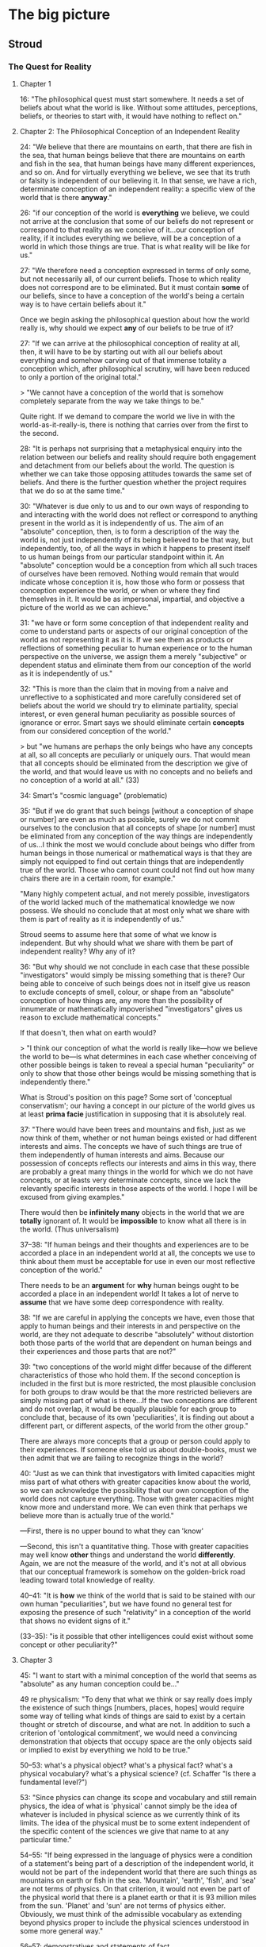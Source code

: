 * The big picture

** Stroud

*** The Quest for Reality

**** Chapter 1

16: "The philosophical quest must start somewhere. It needs a set of
beliefs about what the world is like. Without some attitudes,
perceptions, beliefs, or theories to start with, it would have nothing
to reflect on."

**** Chapter 2: The Philosophical Conception of an Independent Reality

24: "We believe that there are mountains on earth, that there are fish
in the sea, that human beings believe that there are mountains on
earth and fish in the sea, that human beings have many different
experiences, and so on. And for virtually everything we believe, we
see that its truth or falsity is independent of our believing it. In
that sense, we have a rich, determinate conception of an independent
reality: a specific view of the world that is there *anyway*."

26: "if our conception of the world is *everything* we believe, we
could not arrive at the conclusion that some of our beliefs do not
represent or correspond to that reality as we conceive of it...our
conception of reality, if it includes everything we believe, will be a
conception of a world in which those things are true. That is what
reality will be like for us."

27: "We therefore need a conception expressed in terms of only some,
but not necessarily all, of our current beliefs. Those to which
reality does not correspond are to be eliminated. But it must contain
*some* of our beliefs, since to have a conception of the world's being
a certain way is to have certain beliefs about it."

Once we begin asking the philosophical question about how the world
really is, why should we expect *any* of our beliefs to be true of it?

27: "If we can arrive at the philosophical conception of reality at
all, then, it will have to be by starting out with all our beliefs
about everything and somehow carving out of that immense totality a
conception which, after philosophical scrutiny, will have been reduced
to only a portion of the original total."

> "We cannot have a conception of the world that is somehow completely
separate from the way we take things to be."

Quite right. If we demand to compare the world we live in with the
world-as-it-really-is, there is nothing that carries over from the
first to the second.

28: "It is perhaps not surprising that a metaphysical enquiry into the
relation between our beliefs and reality should require both
engagement and detachment from our beliefs about the world. The
question is whether we can take those opposing attitudes towards the
same set of beliefs. And there is the further question whether the
project requires that we do so at the same time."

30: "Whatever is due only to us and to our own ways of responding to
and interacting with the world does not reflect or correspond to
anything present in the world as it is independently of us. The aim of
an "absolute" conception, then, is to form a description of the way
the world is, not just independently of its being believed to be that
way, but independently, too, of all the ways in which it happens to
present itself to us human beings from our particular standpoint
within it. An "absolute" conception would be a conception from which
all such traces of ourselves have been removed. Nothing would remain
that would indicate whose conception it is, how those who form or
possess that conception experience the world, or when or where they
find themselves in it. It would be as impersonal, impartial, and
objective a picture of the world as we can achieve."

31: "we have or form some conception of that independent reality and
come to understand parts or aspects of our original conception of the
world as not representing it as it is. If we see them as products or
reflections of something peculiar to human experience or to the human
perspective on the universe, we assign them a merely "subjective" or
dependent status and eliminate them from our conception of the world
as it is independently of us."

32: "This is more than the claim that in moving from a naive and
unreflective to a sophisticated and more carefully considered set of
beliefs about the world we should try to eliminate partiality, special
interest, or even general human peculiarity as possible sources of
ignorance or error. Smart says we should eliminate certain *concepts*
from our considered conception of the world."

> but "we humans are perhaps the only beings who have any concepts at
all, so all concepts are peculiarly or uniquely ours. That would mean
that all concepts should be eliminated from the description we give of
the world, and that would leave us with no concepts and no beliefs and
no conception of a world at all." (33)

34: Smart's "cosmic language" (problematic)

35: "But if we do grant that such beings [without a conception of
shape or number] are even as much as possible, surely we do not commit
ourselves to the conclusion that all concepts of shape [or number]
must be eliminated from any conception of the way things are
independently of us...I think the most we would conclude about beings
who differ from human beings in those numerical or mathematical ways
is that they are simply not equipped to find out certain things that
are independently true of the world. Those who cannot count could not
find out how many chairs there are in a certain room, for example."

"Many highly competent actual, and not merely possible, investigators
of the world lacked much of the mathematical knowledge we now
possess. We should no conclude that at most only what we share with
them is part of reality as it is independently of us."

Stroud seems to assume here that some of what we know is
independent. But why should what we share with them be part of
independent reality? Why any of it?

36: "But why should we not conclude in each case that these possible
"investigators" would simply be missing something that is there? Our
being able to conceive of such beings does not in itself give us
reason to exclude concepts of smell, colour, or shape from an
"absolute" conception of how things are, any more than the possibility
of innumerate or mathematically impoverished "investigators" gives us
reason to exclude mathematical concepts."

If that doesn't, then what on earth would?

> "I think our conception of what the world is really like---how we
believe the world to be---is what determines in each case whether
conceiving of other possible beings is taken to reveal a special human
"peculiarity" or only to show that those other beings would be missing
something that is independently there."

What is Stroud's position on this page? Some sort of 'conceptual conservatism'; our having a concept in our picture of the world gives us at least *prima facie* justification in supposing that it is absolutely real.

37: "There would have been trees and mountains and fish, just as we
now think of them, whether or not human beings existed or had
different interests and aims. The concepts we have of such things are
true of them independently of human interests and aims. Because our
possession of concepts reflects our interests and aims in this way,
there are probably a great many things in the world for which we do
not have concepts, or at leasts very determinate concepts, since we
lack the relevantly specific interests in those aspects of the
world. I hope I will be excused from giving examples."

There would then be *infinitely many* objects in the world that we are
*totally* ignorant of. It would be *impossible* to know what all there
is in the world. (Thus universalism)

37--38: "If human beings and their thoughts and experiences are to be
accorded a place in an independent world at all, the concepts we use
to think about them must be acceptable for use in even our most
reflective conception of the world."

There needs to be an *argument* for *why* human beings ought to
be accorded a place in an independent world! It takes a lot of nerve
to *assume* that we have some deep correspondence with reality.

38: "If we are careful in applying the concepts we have, even those
that apply to human beings and their interests in and perspective on
the world, are they not adequate to describe "absolutely" without
distortion both those parts of the world that are dependent on human
beings and their experiences and those parts that are not?"

39: "two conceptions of the world might differ because of the
different characteristics of those who hold them. If the second
conception is included in the first but is more restricted, the most
plausible conclusion for both groups to draw would be that the more
restricted believers are simply missing part of what is there...If the
two conceptions are different and do not overlap, it would be equally
plausible for each group to conclude that, because of its own
'peculiarities', it is finding out about a different part, or
different aspects, of the world from the other group."

There are always more concepts that a group or person could apply to
their experiences. If someone else told us about double-books, must we
then admit that we are failing to recognize things in the world?

40: "Just as we can think that investigators with limited capacities
might miss part of what others with greater capacities know about the
world, so we can acknowledge the possibility that our own conception
of the world does not capture everything. Those with greater
capacities might know more and understand more. We can even think that
perhaps we believe more than is actually true of the world."

---First, there is no upper bound to what they can 'know'

---Second, this isn't a quantitative thing. Those with greater
capacities may well know *other* things and understand the world
*differently*. Again, we are not the measure of the world, and it's
not at all obvious that our conceptual framework is somehow on the
golden-brick road leading toward total knowledge of reality.

40--41: "It is *how* we think of the world that is said to be stained
with our own human "peculiarities", but we have found no general test
for exposing the presence of such "relativity" in a conception of the
world that shows no evident signs of it."

(33--35): "is it possible that other intelligences could exist
without some concept or other peculiarity?"

**** Chapter 3

45: "I want to start with a minimal conception of the world that seems
as "absolute" as any human conception could be..."

49 re physicalism: "To deny that what we think or say really does
imply the existence of such things [numbers, places, hopes] would
require some way of telling what kinds of things are said to exist by
a certain thought or stretch of discourse, and what are not. In
addition to such a criterion of 'ontological commitment', we would
need a convincing demonstration that objects that occupy space are the
only objects said or implied to exist by everything we hold to be
true."

50--53: what's a physical object? what's a physical fact? what's a
physical vocabulary? what's a physical science? (cf. Schaffer "Is
there a fundamental level?")

53: "Since physics can change its scope and vocabulary and still
remain physics, the idea of what is 'physical' cannot simply be the
idea of whatever is included in physical science as we currently think
of its limits. The idea of the physical must be to some extent
independent of the specific content of the sciences we give that name
to at any particular time."

54--55: "If being expressed in the language of physics were a
condition of a statement's being part of a description of the
independent world, it would not be part of the independent world that
there are such things as mountains on earth or fish in the
sea. 'Mountain', 'earth', 'fish', and 'sea' are not terms of
physics. On that criterion, it would not even be part of the physical
world that there is a planet earth or that it is 93 million miles from
the sun. 'Planet' and 'sun' are not terms of physics
either. Obviously, we must think of the admissible vocabulary as
extending beyond physics proper to include the physical sciences
understood in some more general way."

56--57: demonstratives and statements of fact

62: the economic world

63: "A world, as we have seen, is made up of facts, not objects."

*Our* world, at least.

64: "I have been conceding that we can pick out a set of statements in
purely physical terms and separate them from all the other things we
unreflectively believe. But that alone cannot establish the
exclusiveness of 'the physical world' as we have been understanding
it, or put it in any special position. We can also pick out sets of
statements in purely economic terms, or in psychological terms, or in
terms which ascribe colours to things. But that does not establish the
exclusiveness of those 'worlds'. It does not support the conclusion
that statements we accept which are expressed in other terms are not
true."

65: "All true statements could be said to describe or to state what is
so in *the same* world in the sense that the world is everything that
is so, and each of those statements says something that is so. Each of
them gives part of the world in that sense."

**** Chapter 4

71: "the 'all or nothing' dilemma": reality cannot be simply what we
believe to be the case, for them the question 'what is there?' would
not even arise. But if we try to withhold all beliefs, there is no
possibility of answering the question. One middle way is the
physicalist thesis.

74: the "'explanatory' criterion of the limits of 'reality"'

75: "we do not in fact believe in Descartes's demon. His machinations
do not best explain my or anyone else's responses because no such
demon exists. What we can appeal to in order to explain our beliefs
and responses, and so what is to be regarded as part of the world,
must be something we believe in. It must be part of our conception of
the world. It is what we think *does* explain our responses that is to
be reckoned as part of reality, not just whatever *would* explain
them if it were so."

75--76: 'unmasking' explanations

ghosts: we learn to *not* see them

78: "Of course, we all know that human beings perceive colours,
perceive that things are coloured, come to believe that things are
coloured, and so on."

whereas we do not all know that humans see ghosts

"I am assuming that full semantic reduction of the one [psychological
facts] to the other [physical facts] is not available."

81: "With a rich body of psychological facts on the scene, it is a
real question whether satisfactorily austere explanations of them will
be available."

but is it *possible* that it might be done?

83: "The sentence in purely physical terms, 'Processes P1, P2,
P3,...are occurring', does not imply the sentence 'Smith is buying a
house from Jones'. Nor does the second imply the first."

*Of course not*. Because the second sentence involves semantic
conventions and vagueness that prevent its correspondence with any
statements of scientific precision.

If we could build a (near-)perfect model of Earth that contained
(miniature) versions of everything on our planet, how would we do it?
By coding physical laws into it. When the little humans start running
around painting pictures and talking about the marvellous colours they
have, we'll probably say to each other, "look! they *do* see colors!
it worked!" (psychological predicates will be perfectly appropriate.)

84: "the physical sciences cannot explain everything."

85: "We could perhaps even concede that the physical explanation
explains why the truth stated by 'There occurred physical event P,
which is in fact the same event as Jones' seeing something yellow' is
true. But that would not mean that the physical facts explain why that
psychological event occurred."

88: "neither idealism nor mind-body dualism is essential to finding
mysterious the production of mental effects by nothing more than
events described and explained in the physical sciences."

89: "A full account of what goes on physically in a certain area
during a certain period of time, along with knowledge of physical laws
which those events instantiate, would enable us to explain why, given
the earlier events, the later events occur. If we restrict ourselves
to that physical story alone, we will not know whether anything
psychological occurred during that period at all."

No? If we had a model Earth we could *look and see.*

90: "Take the broadly psychological phenomenon of one person's buying
a house from another. It seems absurd to look in the vocabulary of the
physical sciences for a minute description of the correlate or
antecedent of such a type of action\ ...\ Buying a house and believing
that there is a yellow lemon there are complex psychological phenomena
that can be manifested in many different physical ways."

91: "Suppose we did discover significant correlations between certain
physical conditions and certain kinds of sensations or
perceptions. Part of what I think Locke was responding to in his
invocation of "the arbitrary will and good pleasure of the Wise
Architect" is that, even so, there would be a way in which the
psychological phenomena in question would remain forever unexplained."

But on model Earth, it doesn't really *matter*. They happen, all due
to physical laws.

93: "on this view of perceptions as mental effects of interaction with
an otherwise physical world, that would be true of all our
perceptions. They would all be nothing but end products of certain
physical processes. So our perceptions of shape, size, motion, and so
on---all those features that are mentioned in the physical sciences
and so are thought really to belong to objects in the physical
world---would also be explained as arising when they do only by
discovering the conditions in which they, in fact, arise."

**** Chapter 5

96: "The limits of that privileged core of facts that will constitute
reality cannot be defined or identified in advance. Where the limits
lie depends on what turns out to be needed to explain everything that
must be explained."

97: "You cannot hope to explain something unless you grant that there
is such a thing and you have at least some idea of what it is."

or to explain it away?

102: "it is also possible, if rare, for someone to be said truly to
see a yellow lemon when there is, in fact, no yellow lemon near the
person to be seen. A hallucination or a hologram can provide just such
an experience. That can happen even if the person knows what is going
on and does not believe that there is a yellow lemon where he sees
one. It remains true that the person sees a lemon (not a banana) , and
he sees it to be yellow (not green)."

103: "The relations among propositional seeing, predicational seeing,
and seeing an instance of some property are obviously complex...it
would be courting trouble to speak without qualification of 'a
perception of yellow' or 'an experience of yellow' or even 'an
experience of seeing something yellow', as if there were only one kind
of thing it could be."

103--104: facts that need explaining

105: "We understand what we perceive to be related in some way to what
we can think about, believe, know, want, hope, fear, and so on. And
what we can believe, know, want, and so on is, in general, what can be
so in the world...There must be some intelligible relation between
what we perceive and what we think or believe."

106: "Descartes admitted that we do call physical objects coloured,
but he thought that in doing so we are simply confused. We have not
freed ourselves from certain 'prejudices of youth' that continue to
bedevil the mind. Unfortunately, he never explained exactly what our
confusion is, or how it is even possible for us to make it."

compare Unger on nihilism

112: "We might always simultaneously see one small, square, yellow
thing and another large ovoid green thing 'together' in the same
experience. We see instances of the properties of being yellow and
being ovoid, and we see them together, but we do not see one thing to
be both yellow and ovoid."

113: "If it made no sense to attribute to an object the very feature
we see when we see colour, just as it makes no sense to attribute to
an object the very feature we feel when we feel pain, because in each
case we are just having a certain characteristic 'sensation', so it
would make no sense to attribute to an object the very feature we see
when we see shape, or size, or motion, or any other perceivable
property."

115: "the shapes we perceive things to have are shapes we *can* also
think or believe objects to have."

intentionality of shape [and color] perception

116: "If intelligible thoughts about the colours of objects are
sometimes true, objects are coloured."

**** Chapter 6

120--: the 'dispositional' account of color

A painful instrument does not have pain 'inhering' in it; to say *it*
is painful is to say that it is disposed to give us pain under
appropriate circumstances. Likewise, the argument goes, a yellow lemon
does not have yellow inherent in it, but is disposed to produce in us
sensations of yellow (in appropriate circumstances).

121: "$x$ is yellow iff normal human perceivers standing in certain
relations $R$ to $x$ in certain kinds of perceptual circumstances $C$
would get perceptions of yellow."

125: "When filled in with the appropriate specifications, the
biconditional about yellow things probably is, in fact, true." (but
that doesn't mean that colour is subjective; it is not *necessarily*
true.)

125: "the goal is to preserve a rich world of independent fact in
which the colours of things, but not all the properties of things, are
shown to depend on the effects those things would produce in human
subjects...The question is whether and how this view of colour can be
defended without holding that everything else is subjective as well."

133: "Our understanding of the colours of objects tolerates the
possibility of an object's being a certain colour even though it would
not produce perceptions of that colour in human perceivers if the
world were different in certain ways."

- does this beg the question somehow?

- "That [claim above] seems undeniable when the colour perceptions in
  question are identified independently of specifying the color [sic]
  of any physical object."

- But this seems legitimate because we have seen no viable alternative
  (colors defined in terms of perceptions).


137: "It makes no sense to suppose that a thumbscrew remains a painful
instrument even if it would never cause pain to anyone to whom it is
applied."

but the parallel with color does not hold:

138: "What I think we must deny is that ripe lemons would simply *have
to* have been a different colour if human perceptual mechanisms, or
the laws of nature affecting the human perception of ripe lemons, had
been different in certain ways. The possibility I am specifying is the
possibility of ripe lemons that are *yellow*, or simply *yellow
objects*, not being disposed to produce perceptions of yellow in
normal human perceivers under certain conditions."

141: "we can see objects to have dispositional properties. And just as
with the disposition to dissolve, I think that in looking at a lemon
we can see that it has a disposition to produce perceptions of
something yellow in suitably placed perceivers. The difficulty...is
not whether that is something we can perceive. The real question is
whether that dispositional property that we can see an object to have
is the same property that the dispositional theory identifies as the
object's being yellow." (no?)

**** Chapter 7

145: "What we believe to be so when we believe an object is yellow is
what we see to be so when we see it to be yellow."

"The unmasking project cannot deny that we perceive many different
colours or that we believe physical objects to be coloured." (cf van
Inwagen)

146: "In carrying out the [unmasking] project, we must therefore
understand human beings to believe many things about the colours of
objects without ourselves holding any beliefs about the colours of
things in that sense. That is how those beliefs are to be exposed as
false. And we must acknowledge that people have perceptions of colour,
and of objects' being coloured, without ourselves believing or
implying that any physical object has any colour...

"This raises the question whether we could find people to have such
beliefs and perceptions if we were barred from the outset from
believing that anything in the world is coloured."

147: "Thoughts of unicorns and dragons [and other nonexistent things]
are made up of thoughts of things that we believe do exist, like
horses, horns, wings, claws, and fire. Even if we accept the appeal to
"complexity" in cases like these, the same kind of story is not
plausible for the colours of things" because there are no 'simple'
colours that we could build up.

"The question for the metaphysical project is whether we can
acknowledge someone's perceiving a certain colour if we do not hold
that anything anywhere has any colour at all."

148: rainbows

149: "It is not easy to determine, with any assurance of completeness,
exactly what is and is not required for us to understand one another
in all the ways we do. But the unmasking project can succeed only if
in carrying it out we do not presuppose any of the things we claim to
unmask. We must admit perceptions and beliefs about the colours of
things in the world for there to be something for the unmasking
explanation to explain. But in acknowledging those psychological
facts, we must fulfill all the conditions of acknowledging them. And
if those conditions of acknowledgement and attribution include our
holding those beliefs about the colours of things, the conception of
the world that we would have to hold, even to admit all the
psychological facts that need to be explained, would be too rich to
enable us to find that the colours of things had been
unmasked. Eliminating the colours of things entirely from our
conception of the world, which is a condition of success of the
project, would leave us incapable of acknowledging the very facts that
the unmasking project is supposed to explain. If that were so, we
could never achieve by this explanatory route a conception of the
world in which there are perceptions and beliefs about the colours of
things but no coloured objects."

"The contents of all our perceptions and beliefs about the colours of
things make up such a large, pervasive, and irreducible portion of all
the things we take to be true of the world that they cannot be sliced
off that conception while leaving intact our understanding of
ourselves as perceiving and believing all the things we do."

If this is true for colour, then how can we slice away our beliefs in
*everything*?

150: "We believe that many people perceive and believe there are
yellow, ovoid lemons, large grey elephants, and countless other
physical things, for example, and we also believe such
nonpsychological facts as that there are yellow, ovoid lemons, large
grey elephants, and countless other physical things. The suspicion I
want to explore is that that is no accident. Perhaps we can have
beliefs of the one kind only because we have some beliefs of the other
kind."

150--151: "we who inhabit the world can understand someone in that
world as believing something or as perceiving something only if we can
somehow connect the possession of the psychological states we
attribute to the person with facts and events in the surrounding world
that we take the beliefs and perceptions to be about. We understand
one another to be parts of, and engaged in, a common world we all
share. If we ourselves had no beliefs at all about what is happening
in the environment or what another person is most likely to be paying
attention to, we would be in no position to attribute any beliefs or
perceptions to that person at all."

"We cannot make sense of someone as believing something we know to be
false unless we can identify what he believes and can offer some
explanation of how he comes to get it wrong."

"There is an attitude or state of a certain kind, one the one hand,
and the object or content of that state in the other."

152: "'Jones is thinking of a unicorn' states a different fact from
'Jones is thinking of a dragon' because unicorns are different from
dragons, even though there are no such things anywhere. If we did not
know what unicorns and dragons are, and that they are different, we
would not understand those sentences and so would not know what
psychological facts they state and that they are different facts."

153: "If we could not think of a yellow lemon, we could make no sense
of predicational perception of a yellow lemon, since we could make no
sense of what it is a perception of. We could not then intelligibly
ascribe such perceptions to others or to ourselves."

154: "Being incapable of predicational thought of a yellow lemon would
leave us incapable of seeing a yellow lemon, in the sense of seeing it
to be yellow. We might see a lemon that is yellow, but that is no
great achievement. Even a creature without colour vision can see a
lemon that is in fact yellow."

158: "If Jones utters the sentence "There is a yellow lemon on the
table" about the table right before us, what belief could we recognize
her to be expressing?" [if we are to take the unmasking seriously]

160: "it is because I understand what Jones says, and know what
perceptions of yellow are, that I attribute a perception of yellow to
her in those circumstances. And I know what perceptions of yellow are
because I know what yellow is. It is the colour of yellow objects. I
believe that many objects are yellow."

As unmaskers, we could "acknowledge no yellow objects in the
world. Nor could we identify perceptions of yellow as perceptions of
that property that people *believe* to belong to objects that are
yellow. We would admit no objects that are yellow. It would get us no
further to say that perceptions of yellow are perceptions of that
property that people believe to belong to objects that they believe to
be yellow. That specification is not unique."

161: coloured things as public objects

163: "To attribute perceptions to others on the basis of what happens
in his own case, he must know what happens in his own case. He could
attribute to others perceptions with determinate contents only if he
knew what kinds of perceptions he himself gets from the kind of object
he sees them to be perceiving."

166--167: "Whatever property a would-be unmasker could understand
himself to have perceptions of when a yellow, elliptical patch appears
to him in the presence of a ripe lemon, it could not be the same
property that others *believe* to belong to objects in believing them
to be yellow. The property that others believe to belong to objects in
the thought that they are yellow is the same property that those other
people also see when they have perceptions of yellow. They take
themselves to have veridical predicational perceptions of yellow
objects. So even a would-be unmasker's attribution to others of
perceptions of some property that he takes himself to percieve would
not be the attribution to others of perceptions of yellow. Since the
unmasker could not understand himself to have perceptions of yellow,
he could not attribute perceptions of yellow to others on the basis of
what he can recognize in his own case."

"if he could understand them as having any such beliefs at all, he
would have to acknowledge that the property they attribute to a
physical object in the *belief* that it is yellow is a different
property from the property that he can understand them to *perceive*
in any perceptions he can attribute to them on the basis of their
similarity to the perceptions he understands himself to get in the
presence of a ripe lemon."

168: "someone who started out with no beliefs at all about the colours
of things would be unable even to find the relevant perceptions or
beliefs in the first place, so he would have nothing to unmask."

**** Chapter 8

176: "It is probably true that if we did not largely agree about the
colours of things we would have no firm or secure beliefs about the
colours of things at all. But the same is true of beliefs about the
shapes and sizes and motions of things, and of everything else we
believe. Without general agreement, we could not say or understand or
believe anything. But that does not mean that what we all believe when
we agree about something is only that we all agree. The point is not
that what we believe when we believe that an object is yellow or ovoid
is that a majority of our fellow human beings agree with us in our
belief. That would leave the belief with no determinate content. What
we all believe, or agree about, is that the object is yellow or
ovoid. But if we did not largely agree in the application of those
concepts and in many of the judgements we make with them, we would
have no such concepts and could make no such judgements at all."

179: "The [unmasking] theory says that no objects are coloured, so if
we simply acquiesced without comment in our familiar beliefs that
lemons are yellow, tomatoes are red, and so on, it would be as if we
had not really accepted the theory after all. We would be paying lip
service to it while still believing what it says we should not
believe. Of course, we might then try to purge ourselves of all
beliefs about the colours of things. That would not be easy to do, to
put it mildly, but if what I have argued is correct, it would require
that we also stop thinking of other people as having beliefs about the
colours of things as well. That would not be easy to do either...

"Even if we could somehow manage to repudiate all beliefs about the
colours of things, we still would be faced with the facts of
perception. We presumably could not deny that we see colours or even
that we see coloured objects, in the sense that we typically see the
objects around us to be coloured. That is what would make it so
difficult for us to give up our belief in coloured things. They stare
us in the face every time we open our eyes."

181: "When the obvious truth of what we perceive and believe to be so
is what makes us unable to believe otherwise, our inability is not
seen as a failing. On the contrary, it is a mark of our openness or
unproblematic access to the way the world is."

182: "Taking the error theory seriously in this way could lead us to
regard colour as nothing more than a quality or feature that is
inevitably present in our experience whenever we see physical objects,
much as a feeling of sadness can accompany one's perception of one's
long-unvisited childhood home."

187: standpoints of belief and regress

"if we hold any determinate beliefs at all, we must hold some beliefs
to which no such further specification of standpoint has to be added."

191: "I think the metaphysical quest for reality distorts and so leads
us away from our everyday conception of the world, and so away from an
accurate understanding of ourselves."

**** Chapter 9

193: "In trying to raise the question, we cannot rid ourselves of a
conception of the world as filled with coloured objects, so we can
never achieve the kind of detachment from our beliefs that the
metaphysical question seems to require."

"the impossibility of a successful unmasking project implies nothing
one way or the other about what the nonpsychological world is like
with respect to color."

196: "It is not easy to accept, or even to understand, this
philosophical theory [of transcendental idealism]. Accepting it
presumably means believing that the sun and the planets and the
mountains on earth and everything else that has been here so much
longer than we have are nonetheless in some way or other dependent on
the possibility of human thought and experience."

199: "without beliefs about the colours of things we could not
recognize the presence in the world of perceptions of and beliefs
about the colours of things, and that if we do think that people have
such perceptions and beliefs, we must believe that objects are
coloured."

203: "The outcome of a successful unmasking would be a view with two
parts: (1) people have many beliefs about the colours of things, and
(2) those beliefs are all false; things are not coloured. What we have
concluded about the conditions of belief attribution is that anyone
who finds the first conjunct to be true will believe that objects are
coloured, so he cannot consistently believe the second conjunct to be
true. So he cannot find any relevant beliefs to unmask as false."

205: "if we know that objects are coloured, we know it in the way we
know many other things---by observing the world around us and doing
the best we can to find out on that basis what is so. We do not know
that objects are coloured by deducing it from the fact that we all
believe that objects are coloured. We do not know it by having
established that the would-be unmasker's view is contradictory. But we
do know that objects are coloured. So we do know that the second
conjunct of the view the unmasker aspires to is false."

206: "If there are any beliefs that are indispensable to thought, as
Kant held that there are, they will still be invulnerable to
unmasking. None of them could be abandoned consistently with our
having a conception of an independent world. We must continue to think
of any world we can think about at all as being the way those
indispensable beliefs say it is."

208--209: dissatisfaction

209: "I think it is undeniable that we feel a strong urge to draw some
such ['objective'] conclusion if we are convinced of the failure of
the view that colours are unreal or subjective. The strength of that
urge is a measure of the strength of a metaphysical desire I think we
have to discover how we really stand to the independent world around
us. I have been trying to identify exactly what that desire amounts to
and what it would take to satisfy it. What, exactly, do we seek? I
think we are now in a position to see that if we do have such a desire
concerning the colours of objects, it is a desire we can never
satisfy. We cannot get into a position to ask the metaphysical
question about the reality of colour in the right way."

**** Chapter 10

211: "Any investigation of the relation between our conception of the
world and the world that conception purports to be about must start
with the idea of our having a determinate conception of the
world. This means that any philosophical investigator of that
conception must identify the beliefs in question and so must
acknowledge that the conditions of our having beliefs with just those
contents, and the conditions of his recognizing us as having them, are
fulfilled. The question is whether that can be done consistently with
finding that the beliefs represent nothing that is or could be so in
the independent world."

"Keeping one's understanding of the scrutinized beliefs free of any
prior conception of what is supposed to be available in reality gives
the metaphysical project a chance of revealing something about the
relation between those beliefs and reality, if it can be carried out."

216: "we can learn from the case of colours to pay special attention
to what it takes for anyone to acknowledge the presence in the world
of human beings' holding what he can recognize to be evaluative
beliefs. If he needs some evaluative beliefs of his own to do that, he
will never reach a conception of the world in which there is nothing
corresponding to the contents of any of the evaluative beliefs he
recognizes. No unmasking could succeed."



** Wittgenstein

* Objects

** Austin

re: the phenomenalist notion of sense-data
10: "it is also implied, even taken for granted, that there is *room* for doubt and suspicion, whether or not the plain man feels any. The quotation from Locke, with which most people are said to agree, in fact contains a strong *suggestio falsi*. It suggests that when, for instance, I look at a chair a few yards in front of me in broad daylight, my view is that I have (*only*) as much certainty as I need and can get that there is a chair and that I see it. But in fact the plain man would regard doubt in such a case, not as far-fetched or overrefined or somehow unpractical, but as plain *nonsense*; he would say, quite correctly, 'Well, if that's not seeing a real chair then {\em I don't know what is}."'

11-12: "it is important to remember that talk of deception only *makes sense* against a background of general non-deception. (You can't fool all of the people all of the time.) It must be possible to *recognize* a case of deception by checking the odd case against more normal ones. If I say, 'Our petrol-gauge sometimes deceives us', I am understood: though usually what it indicates squares with what we have in the tank, sometimes it doesn't---it sometimes points to two gallons when the tank turns out to be empty. But suppose I say, 'Our crystal ball sometimes deceives us': this is puzzling, because really we haven't the least idea what the 'normal' case---*not* being deceived by our crystal ball---would actually be."

14: "when the plain man sees on the stage the Headless Woman, what he sees (and this *is* what he sees, whether he knows it or not) is not something 'unreal' or 'immaterial', but a woman against a dark background with her head in a black bag. If the trick is well done, he doesn't (because it's deliberately made very difficult for him) properly size up what he sees, or see *what* it is; but to say this is far from concluding that he sees something *else*."

22--25: distinguishing illusions and delusions

>[Ayer's "argument from illusion" has] two clear implications---(*a*) that all the cases cited in the argument are cases of *illusions*; and (*b*) that *illusion* and *delusion* are the same thing. But both of these implications, of course, are quite wrong; and it is by no means unimportant to point this out, for, as we shall see, the argument trades on confusion at just this point.

>The most important differences here are that the term 'an illusion' (in a perceptual context) does not suggest that something totally unreal is *conjured up*---on the contrary, there just is the arrangement of lines and arrows on the page, the woman on the stage with her head in a black bag, the rotating wheels; whereas the term 'delusion' *does* suggest something totally unreal, not really there at all.

>Why is it that we tend---if we do---to confuse illusions with delusions? Well, partly, no doubt the terms are often used loosely. But there is also the point that people may have, without making this explicit, different views or theories about the facts of some cases. Take the case of seeing a ghost, for example. It is not generally known, or agreed, what seeing ghosts *is*. Some people think of seeing ghosts as a case of something being conjured up, perhaps by the disordered nervous system of the victim; so in their view seeing ghosts is a case of delusion. But other people have the idea that what is called seeing ghosts is a case of being taken in by shadows, perhaps, or reflections, or a trick of the light---that is, they assimilate the case in their minds to illusion. In this way, seeing ghosts, for example, may come to be labelled sometimes as 'delusion', sometimes as 'illusion'; and it may not be noticed that it makes a difference which label we use.


** Intentional identity
[[file:intentional.text][10 November draft]]

*** Old Notes
# Geach, "Intentional identity"

627: "a number of archers may all point their arrows at one actual target, a deer or a man (real identity); but we may also be able to verify that they are all pointing their arrows the same way, regardless of finding out whether there is any shootable object at the point where the lines of fire meet (intentional identity). We have intentional identity when a number of people, or one person on different occasions, have attitudes with a common focus, whether or not there actually is something at that focus."
>What are they each pointing at?
>>Well, who 'saw' the 'deer'?
>He's pointing at what he takes to be a deer; what is he really pointing at? (nothing?)
>>What are the others pointing at?
>"Whatever he's pointing at." (i.e., nothing)

627: "(3) Hob thinks a witch has blighted Bob's mare, and Nob wonders whether she (the same witch) killed Cob's sow."

630: "First, it might be suggested that 'she' in (3) ought not to be glossed as 'the same witch', but should rather be regarded as an anaphoric substitute (what I have called a pronoun of laziness) to avoid repetitious language; (3) would then be a substitute for something like this:

(18) Hob thinks a witch has blighted Bob's mare, and Hob wonders
whether the witch who blighted Bob's mare killed Cob's sow.

This suggestion is easily dismissed: for our reporter might be justified in asserting (3) if he had heard Hob say 'The witch has blighted Bob's mare' and heard Nob say 'Maybe the witch killed Cob's sow', even if Hob had not thought or said anything about Cob's sow nor Nob about Bob's mare."

>Why would the reporter not be justified in asserting (18) in the same situation?
>>re: substitutions and implicit intentionality
>what is wrong with: "Nob wonders whether: (1) a witch blighted Hob's mare, and (2) the witch who blighted Hob's mare killed Nob's sow."?
>>or if we want Geach's use of 'assumptions': "Nob assumes/thinks that a witch blighted Hob's mare, and wonders whether the witch who blighted Hob's mare killed his (Nob's) sow"?

Sentences (19)--(23)
??????????

631: "We very often take ourselves to know, when we hear the discourse of others, that they are meaning to refer to some one person or thing---and that, without ourselves being able to identify this person or thing, without our even being certain that there really is such a person or thing to identify. What we are claiming to know in such cases---let alone, whether the claim is justified---must remain obscure so long as intentional identity is obscure."

632: "Now is it in truth necessary, if Hob and Nob are to mean to refer to the same person as "the witch," that they should both have some one definite description actually in mind, or even, one producible from each of them by a suitable technique of questioning? This appears to me to stand or fall with the corresponding theory, held by Russell and by Frege (cf. his article "Der Gedanke"), that any ordinary proper name is used equivocally if it does not go proxy for some one definite description; and in spite of these great names, such a theory seems to me extremely ill-founded and implausible."

>Call the witch 'Sue'. (designation by description: "Sue is the witch that actually blighted Hob's mare, if any such witch there be." or "Let 'Sue' refer to that witch, if it exists, that blighted Hob's mare.")
>>Were there such a witch, then we could say *of* the witch (Sue) that it might have been the case that Sue didn't blight Hob's mare. But Sue (=the witch that actually blighted Hob's mare) does not exist, so there is no question of what could have happened in counterfactual scenarios involving her.
>Thus: "Hob thinks that Sue blighted his mare, and Nob thinks that Sue killed his sow."

# Dennett, "Geach on Intentional Identity"

337: "So long as we hold out the hope or conviction that the object or person or witch under discussion exists, questions of identity are substantive and serious, but as soon as we become skeptics like our reporter, and disavow transparent renderings of our discussion, questions of identity and diversity become idle if not outright meaningless. Suppose Tom says he doubts the existence of a solid gold round square; I cannot reply coherently that I doubt the existence of another solid gold round square---not Tom's at all."

"Whenever we wish to disavow belief in the actual existence of any intentional objects, 'same' can at best mean "exactly similar in characteristics." Suppose tribe A believes in a moon god X, and tribe B believes in a moon god Y. How similar must the biographies and traits of X and Y be before we, as nonbelievers, will say the tribes believe in numerically the same moon god?"

>Each tribe believes that there is some god such that they both do (or do not) believe in it.
>>We, of course, know that there is no god for them to believe in. If we say that they believe in the same god, then all we can be taken to mean is that they each believe that there is a god and believe that the other tribe believes that there is the god that they believe there to be.

"Are all the world's Santa Clauses and Father Christmases, black-skinned and white, in sleighs and on horses, really the same nonexistent man? What exotic fact would be affirmed by a man who asserted this, and how would we settle a dispute? Or suppose Tom and Mary believe in qualitatively identical anthropomorphic Gods, except that Tom thinks God has blue eyes and Mary thinks God's eyes are brown. Do they believe in the same God? If so, then either the God they believe in has contradictory characteristics (and neither of them, we can suppose, believes in a God with contradictory characteristics), or we shall have to tell one of them that he is wrong about the color of the eyes of the God he believes in!"

>If they take each other to be thinking of the same god, then they will take themselves to be disagreeing. We, who know that there is no god, recognize that neither of them are thinking about any god (they aren't thinking of anything at all), and so their dispute is nonsensical.

338: "(A) Hob thinks a witch has blighted Bob's mare, and Nob wonders whether the witch Hob thinks blighted Bob's mare killed Cob's sow."

340: '"22) can be analyzed as
(C) Nob assumes that just one witch blighted Bob's mare, and Nob wonders whether (the following is the case:) just one witch is such that Nob assumes it to have blighted Bob's mare, and she killed Cob's sow"

341--: but how are we to handle nonpropositional attitudes such as "fears [it]"?

>"Sue is afraid of <what she takes to be a ghost>"?
>>entails that she is afraid of something, but what she takes to be a ghost is actually nothing.
>So instead: "Sue is afraid because she thinks that there is a ghost in the attic."

# Edelberg, "A new puzzle of intentional identity"

1--2: *EXAMPLE 1*. Last night, Bob's mare became quite ill. Hob, who tends Bob's barn, inferred that a witch blighted her. This morning Hob said to his friend, Nob, "A witch blighted Bob's mare."
Nob believes what Hob has told him. He thinks for a moment, and says, "Cob's sow died early this morning. I'll bet the same witch killed the sow, too." But in fact both animals fell ill due to perfectly natural causes.

2: *EXAMPLE 2*. The Gotham City newspapers have reported that a witch, referred to as "Samantha", has been on quite a rampage. According to the article she has been blighting farm animals and crops and throwing people down wells. In reality, there is no such person: the animals and crops all died of natural causes, and the people found at the well-bottoms had all stumbled in by accident in a drunken stupor. The news reporters simply assumed that a witch was responsible for all the mishaps, and dubbed her "Samantha". Hob and Nob both read the Gotham Star and, like most folks, they believe the stories about the witch. Hob thinks Samantha must have blighted Bob's mare, which took ill yesterday. Nob thinks Samantha killed his friend Cob's sow. (For purposes of later discussion, we assume Nob has no beliefs at all about Hob or about Bob's mare; he is unaware of the existence of either.)

>Hob thinks that Samantha (=the witch blighting farm animals and crops and throwing people down wells) blighted his mare, and Nob believes that Samantha (=[...]) killed his cow."

8: *EXAMPLE 3*. Joan decides to play a trick on Fred. She tells him that she has bought him a brand new Cadillac Coup de Ville, and that it is waiting for him in George's garage. In fact she has done no such thing, but Fred believes her. Purely by coincidence, Mabel decides to play the same trick on Charlie. She tells him a brand new Cadillac is waiting for him in George's garage. He believes her, but the garage is empty.

>9: Intuitively, de dicto (15) could easily be false in the example, but de dicto (16) is true (on a Russellian analysis of the definite descriptions).
(15) Fred believes a new car belongs to him, and Charlie believes it is a Cadillac.
(16) Fred believes the new car in George's garage belongs to him, and Charlie believes the new car in George's garage is a Cadillac.
On the theory we are considering, however, (16) is a substitution instance of (15). So (15) could be false while one of its substitution instances is true. Obviously something is wrong.

>>(15) implies that (a) Charlie is aware of Fred's belief or (b) the speaker believes that the car exists (cf. Dennett 337 and "Speakers' beliefs" below). To capture this, we would construe (16) as (16'): "Fred believes that a new car in George's garage belongs to him, and Charlie believes that the car that Fred believes belongs to Fred is a Cadillac."
>>OR: "Charlie believes that: 'the new car in George's garage belongs to Charlie' and Fred believes that: 'the new car in Georges garage belongs to Fred'."

9--10: EXAMPLE 4. Pat lives in Chicago, Ruth lives in Pittsburgh. Neither knows of the other's existence. In reality, neither Ruth nor Pat is married, but each believes herself to be married to someone. In both cases, there is no real person whom they believe to be their husband; the "husbands" are utter fantasy. Coincidentally, each woman believe her husband to be named "David Boswell".
Here, (17) could easily be false; but (18), on one of its uses, is true.
(17) Pat believes someone lives in Chicago, and Ruth believes he lives in Pittsburgh.
(18) Pat believes David Boswell lives in Chicago, and Ruth believes David Boswell lives in Pittsburgh.
If the set of admissible substituends contains names that are homonymous in the way that 'David Boswell' is in the example, and the semantical rule for quantification makes no provision for this, then a false intentional identity statement like (17) could have true substitution instances." Neither of these two requirements are met if we take ordinary proper names as the set of admissible substituends.

>???
>>"Pat believes that someone named 'David Boswell' lives in Chicago, and Ruth---------\&c."


## Speakers' beliefs and intentions

I am the reporter. Hob says to me, "A witch blighted my mare. You don't believe me? Go talk to Nob. He'll tell you something." Nob says to me, "The witch that blighted Hob's mare? She killed my sow."

If I say "Hob says that a witch blighted his mare and Nob says that she killed his sow", this can be taken several ways. If my audience thinks that I believe in witches and/or believe what I have been told, then they may understand me to be saying that there is some witch who is suspected of blighting a mare and killing a sow. If I make it clear that I am skeptical of the whole scenario, then my readers will interpret me as using a "pronoun of laziness"; what they will take me to be saying is something like

>Hob thinks that a witch blighted his mare, and thinks that the witch that blighted his mare killed Nob's sow; Nob thinks that a witch killed his sow, and thinks that the witch that killed his sow blighted Hob's mare; and Hob and Nob believe that there is exactly one witch that blighted Hob's mare and killed Nob's sow. [plus something about common knowledge?]

A skeptical report of belief in the "same god" or "same witch" amounts to a report that two or more people believe (falsly) that there is some god or witch, *and take each other to believe that there is the witch that they believe there to be*. There is no need to appeal to exactly similar characteristics; otherwise religious disputes over the nature of god would be sillier than they already are.

How do we report EXAMPLE 2? We would *not* say "Hob says that a witch blighted his mare and Nob says that she killed his sow"; rather we would say "Hob says that Samantha blighted his mare and Nob says that she killed his sow." Here, if our readers are gullible (and take us to be so too), they will understand us to be saying that *Samantha*, the witch herself, has done these two terrible things. If the readers are skeptical (and think us so too), they will read it as "Hob thinks that Samantha (=the [imagined] witch who has been doing such-and-such) blighted his mare, and Nob thinks that Samantha (=the [imagined] witch...) killed his sow."


** Virtual objects

*** James van Cleve

**** Problems from Kant

# Chapter 1

## Section C ("Appearances and Things in Themselves")

'ing'-'ed' ambiguity (7)

> We should construe him [Kant] as saying that appearances are
representeds that have no being apart from the representing of them.

> Things in themselves, by contrast, are things that exist
independently of human representation or cognition. They exist whether
perceived or no and have whatever properties they do independently of
us.

## Section D ("Virtual Objects")

Third way? (8)

> I recommend an interpretation of Kantian appearances that is
different from the one-world view and from the two-worlds view in its
traditional form...appearances...are *virtual objects*...to say that a
(9) virtual object of a certain sort (e.g., a patch of red) exists is
shorthand for saying that a certain kind of representation occurs.

> If Kantian appearances are virtual objects, then to say that someone
is aware of an appearance of a certain sort is only to say that he is
sensing or intuiting in a certain way.

Comparison with two-world and intentional objects models (10)

> an appearance cannot exist unperceived for the same reason that a
waltz cannot exist undanced: in either case, for the "object" of the
act to exist *is* for the act to take place in a certain way.


* Mereology

** Peter van Inwagen

*** Material Beings

**** Preface

"There are no tables or chairs or any other visible objects except
living organisms" (1)
(differentiates paraphrase strategy from subjectivism)

### Presuppositions:

1. absolute identity (3)

2. no four-dimensionalism; 'distinct regions of space-time are in some
   cases "occupied" by numerically the same three-dimensional object.'
   (4)

3. classical logic (when possible)

4. no counterpart theories

5. atomism; 'I suppose that questions about whether two objects are
   composed of or constituted by the same "quantity" or "parcel" of
   matter---or "the same matter" *tout court*---make sense only in the
   case of composite objects, and in that case these questions must be
   understood as asking whether the composite objects are composed of
   the same ultimate parts.' (5)

6. no materially coextensive objects

7. mental predicates require a subject

8. people are material objects (6)

9. anticonventionalism; 'I suppose that what there is, is never a
   matter of stipulation or convention.'

> 'By establishing a convention, I bring it about that there exists a
> convention having certain features, and there's an end on't'. (7)

'One stipulates not facts but meanings for words.' (8)

> but then one at least 'stipulates' semantic facts (produces them)

> 'It is only when one has some sort of grip on what exists
independently of convention that one can establish conventions that
regulate one's conceptual dealings with what exists. Lines and
meridians are "drawn" on the globe by convention to enable navigators
and cartographers to deal with the globe. But the globe itself is
there, antecedently to any conventions; if it weren't, there'd be
nothing to draw the lines on.' (11)

along the lines of this analogy, are countries there prior to the
drawing of boundaries? we speak of "what is now Turkey", and it
doesn't seem false to say that Turkey didn't exist 3000 years ago
(otherwise Ataturk would have had little to do).

are some material objects like countries in this respect? they
certainly exist as more than verbal conventions or 'political
entities' (I can *live* in Turkey), but they do seem to be created
almost *by definition*.

yugoslavia ceased to exist in 2003


10. 'internal' composition; 'Whether certain objects add up to or
compose some larger object does not depend on anything besides the
spatial and causal relations they bear to one another.' (12)

**** Section 1

van Inwagenism entails, 'among other things, that there are no
visible objects but men and women and cats and other living organisms,
that there are no tables or books or rocks or hands or legs.' (18)

---'The metaphysically puzzling features of material objects are connected in deep and essential ways with metaphysically puzzling features of the constitution of material objects by their parts.'

**** Section 2

> 'I have found it helpful to ask not 'In what circumstances is a plank
a part of a ship?' but, rather, 'In what circumstances do planks
compose (add up to, form) something?' (21)

>> is the first question the better one? (cf Rosenberg)

plural referring expressions (23)

> 'the $x$s compose $y$' = 'the $x$s are all parts of $y$ and no two
of the $x$s overlap and every part of $y$ overlaps at least one of the
$x$s' (29)

overlapping; 'a thing *overlaps* a thing---or: they overlap---if they
have a common part.'

'$y$ is a sum of the $x$s' = 'the $x$s are all parts of $y$ and every
part of $y$ overlaps at least one of the $x$s'

> 'Suppose one had certain (nonoverlapping) objects, the $x$s, at
one's disposal; what would one have to do---what *could* one do---to
get the $x$s to compose something?' (31)

Might it depend on what you want to make? (cf Rosenberg)

> 'The question 'In virtue of what do these $n$ blocks compose this
house of blocks?' is a question about $n + 1$ objects, one of them
radically different from the others. But the question 'What could we
do to get these $n$ blocks to compose something?' is a question about
$n$ rather similar objects.'

**** Section 3

> Answer (i) 'To get the $x$s to compose something, one need only bring
them into contact; if the $x$s are in contact, they compose something;
and if they are not in contact, they do not compose anything.' (33)

> 'If I bring two cubes into contact so that a face of one is
coterminous with a face of the other, have I thereby brought into
existence a solid that is twice as long as it is wide? Or have I
merely rearranged the furniture of earth without adding to it?'

**** Section 4

>"an answer to the Special Composition Question tells us nothing about
the nature of composite objects;\,...\,an answer to this question
tells us nothing about the nature of composition." (38)

Supposing *Contact* is the answer to SCQ, it still 'tells us nothing
about things called 'houses'\,' or any other composite object. (39)

it doesn't say *what* we have composed, nor even *how many* things we
have composed.

But suppose we adopt *Uniqueness*. 'Would *Contact* and *Uniqueness*
together "tell us what composition was"? No. Not, at any rate, in the
sense of enabling us to find a sentence containing no mereological
terms that was necessarily extensionally equivalent to 'the $x$s
compose $y$'. (Let us say that such a sentence would constitute an
answer to the *General Composition Question*. As the Special
Composition Question may be identified with the question, Under what
conditions does composition occur? so the General Composition Question
may be identified with the question, What *is* composition?)

reciprocals (41)

Answers to SCQ let us know *when* composition has occurred, but not
*what* has been composed, or why.

> 'A composition function $f$ would immediately provide us with an
> answer to the General Composition Question, an answer of the form
> The $x$s compose $y$ if and only if $y$ has $f($the $x$s)."

> 'Although any answer to the General Composition Question
automatically provides an answer to the Special Composition Question,
the answer it provides will not necessarily be the best or most
interesting or most informative answer' to the SCQ. (47)

Because the General Question is also supposed to answer the Inverse
SCQ: 'Which objects are composite?'

> 'I am inclined to think that there is no way of answering the
General Composition Question. I am inclined to think that the concepts
"part," "sum," and "composition" form what (by analogy to "the modal
circle" or "the moral circle") one might call 'the mereological
circle', a closed family of concepts.' (51)

**** Section 5

theses of parthood

1. "Parthood is transitive."

2. "No two things are parts of each other."

3. "If $x$ is a proper part of $y$, there are $z$s (none of which is
   $x$) such that $x$ and the $z$s compose $y$."

4. "If the $x$s have a sum and the $x$s are among the $y$s, then every
   sum of the $y$s has a sum of the $x$s as a part."

**** Section 6

- Fastening :: "To get the $x$s to compose something, one need only to
               cause them to be fastened to one another." (56)

- Cohesion :: "To get the $x$s to compose something, one need only to
              cause them to cohere." (58)

- Fusion :: "To get the $x$s to compose something, one need only to
            cause them to fuse." (58--59)

**** Section 7

series-style answers

**** Section 8

'extreme answers'

- nihilism :: "It is impossible for one to bring it about that
              something is such that the $x$s compose it, because,
              necessarily (if the $x$s are two or more), nothing is
              such that the $x$s compose it." (72)

> "$(\exists y$ the $x$s compose $y)$ if and only if there is only one
of the $x$s" (73)

> "Peter Unger calls himself a nihilist, but his sense of the word is
different from mine. Unger apparently concedes the existence of
composite objects; *his* nihilism consists in a denial that any of
these composites is the right sort of thing to belong to the extension
of 'woman' or 'cat' or 'chair' or any of the other count-nouns of
ordinary language."

(he concedes the *possibility* of composite objects)

- universalism :: "Is is impossible for one to bring it about that
                  something is such that the $x$s compose it, because,
                  necessarily, (if the $x$s are disjoint), something
                  is such that the $x$s compose it." (74)

- mereological constancy :: VxVyVt (x part of y @ t -> Vt' (if x and y
exist @ t' -> x is part of y @ t')

- mereological essentialism :: replace times above with worlds

**** Section 9

**the proposed answer**

> "$(\exists y$ the $x$s compose $y$) if and only if the activities of
the $x$s constitutes a life (or there is only one of the $x$s). (82)

96--97: assimilation, generation, corruption, annihilation

**** Section 10
> "current physics strongly suggests that quarks and leptons and
gluons and photons have no proper parts" (99)

> "I want to do what I can to disown a certain apparently almost
irresistible characterization of my view, or of that part of my view
that pertains to inanimate objects. Many philosophers, in conversation
and correspondence, have insisted, despite repeated protests on my
part, on describing my position in words like these: "Van Inwagen says
that tables are not real"; "...not true objects"; "...not
actually *things*"; "...not substances"; "...not unified
wholes"; "...nothing more than collections of particles." These
are words that darken counsel. They are, in fact, perfectly
meaningless. My position vis-\'{a}-vis tables and other inanimate
objects is simply that there *are* none."


"What it *would* be true to say is this:

> ...the premises of these arguments, whatever they may be, could not
be so worthy of belief as the thesis that when English speakers,
immersed in the ordinary business of life, utter sentences like,
"There are two very valuable chairs in the next room' or 'There are
stars larger than the sun', they very often say true things.

But I do not deny this. In fact, I affirm it." (100)


> "any of the propositions that an English speaker might express by
uttering 'There are two very valuable chairs in the next room' on a
particular occasion---there are, of course, many such propositions,
owing to the indexical elements in the sentence---is, I would argue,
consistent with the proposition that I, as metaphysician, express by
writing the words 'There are no chairs'." (101)

Re: Copernicus, is it even strictly false that the sun moved behind
the elms?

"'The sun moved behind the elms' is not, even from the point of view
of the most fanatical astronomical literalist, a report of a
nonexistent, fabricated, or imaginary even; it is not like, say, 'The
sun moved rapidly back and forth across the sky'. It may describe an
actual event in a misleading or loose or even a wrong way, but the
event it describes is there to be described and
misdescribed. Something very similar may be said about 'There are two
very valuable chairs |102| in the next room'. This sentence, when it
is successfully used to report a fact, does report a fact about the
existence of *something*. This much is shown by the fact that if the
next room were wholly empty of matter, then what was expressed by this
sentence would be false by anyone's standard." (101--102)

van Inwagen's treatement of loose truth and loose-truthmakers requires
that for an proposition with existential entailment to be loosely
true, there must be *something* that does exist.

> "when people say things in the ordinary business of life by uttering
sentences that start 'There are chairs...' or 'There are stars...',
they very often say things that are literally true...I can say this
because I accept certain theses in the philosophy of language. Some
people, I suppose, would reject these theses. These people would say
that when I said "It is and it isn't" and "The sun moved behind the
elms," I said something false. If I agreed with them, I could not
reply to the Moore-style objection to my ontology in the way I have."
(102)

- What are these theses? Apparently not the Gricean/Bacchic
  distinction between saying and stating. According to that thesis,
  what you *said* ("It is and it isn't") was false, but what you
  *meant* ("It's drizzly") is true.

- So does van Inwagen think that when you say "It is and it isn't",
  you mean *just that*? If so, anyone ought to agree that you said
  something false.

- So van Inwagen must think that *what you actually said* (and so
  meant) was "It's drizzy".

- Really? Because page 106 ("he really means that there are two
  valuable chairs in the next room.")

- So what the hell is going on?


> "even if I did accept the austere philosophy of language that
ascribes falsity to typical utterances of 'The sun moved behind the
elms', I could nevertheless respond to "Moore's gambit" in a way that
is very much like the way I have responded to it. If someone maintains
that 'The sun moved behind the elms' expresses a falsehood, he must
still have some way to distinguish between this sentence and those
sentences (like 'The sun exploded' and 'The sun turned green') that
the vulgar would regard as the sentences that expressed falsehoods
about the sun... |103| [if I took this line,] I should not be willing
to say that people who uttered things like 'There are two valuable
chairs in the next room' very often said what was true. I should be
willing to say only that they very often say what might be treated as
a truth for all practical purposes."

bligers (they do exist!) (104)

> "a foreign zoological expedition discovered that, *in a way*, there
were not bligers" (my emphasis)

"(A) The chair-receptacle R..." (105)

kripke (wittgenstein 65); see also Grice (106)

> "I am not proposing an analysis of common language. I am offering a
metaphysical theory. The only thing I have to say about what the
ordinary man really means by 'There are two valuable chairs in the
next room' is that he really means that there are two valuable chairs
in the next room. And we all understand him perfectly, since we are
native speakers of our common language."

"If you were to tell the ordinary man that I thought there were no
chairs, he would probably think I was mad. But you would have mislead
him about my thesis [no, we would not have]. He would understand you
to be saying---given his education and interests, what else could he
understand you to be saying?---something that implied that whenever
anyone uttered a sentence like 'There are two valuable chairs in the
next room', that person was under an illusion of some sort. He would
think that I regarded utterers of this sentence as he (perhaps) regard
utterers of the sentence 'There are two horrible ghosts in the next
house'. But my assertion (and yours and his) that there are no ghosts
is not like my assertion that in Pluralia there are no bligers. My
assertion that in Pluralia there are no bligers is not meant to deny
that reports of bligers are reports of a real and unified set of
phenomena. My assertion that there are no ghosts is meant to deny that
reports of ghosts are reports of a real and unified set of
phenomena. When people say they see ghosts, I believe (and I presume
you do, too) that either there is nothing there, or, if there is
something there, it's not the same sort of thing on each occasion."
(107)

> "My assertion that in Pluralia there are no bligers is not meant to
deny that reports of bligers are reports of a real and unified set of
phenomena...When Pluralians say they have seen a bliger, there
generally is something there, and it's generally the same sort of
thing [on each sighting]. My assertion that there are no chairs is
like my assertion that there are no bligers. [---Nope. Because there
are clearly defined parts of the bliger and it's easily seen how they
fit together. A bliger is, e.g., 'four monkeys, a sloth, and an owl in
such-and-such a formation'. There are no such criteria for tables, nor
tablewise arrangements of simples.] But that is something that you
will not convey to the ordinary man when you tell him that I think
that there are no chairs, just as you would not have conveyed to the
sixteenth-century ordinary man what Copernicus believed about the
motion of the sun if you told him that, according to Copernicus, the
sun does not move."

Yes you would! That's what made his thesis so revolutionary.

**** Section 11

> "If I am right, then all facts of the sort that most philosophers
would say were facts about artifacts, and about nonliving "natural"
objects like stones, are facts about the arrangement of simples. [???]
If this position is, as I have been arguing, not absurd, then it
should be possible to paraphrase the sentences of ordinary language
that most philosophers would say expressed facts about things like
chairs in language that refers to no material things but simples."
(108)

- If facts *about* $x$ are really *about* $y$, and we can say
  (literally true!) things like "there is a red chair in the room"
  (and mean it!), then presumably van Inwagen is making some appeal to
  the underlying logical structure of the language. Unbeknownst to us,
  we are really performing plural reference, rather than singular
  (just as "the plumber is pernicious" is a general proposition?).

- But classic paraphrases are used to *preserve* the intuitively
  correct truth-values. "There is no King of France" becomes $\neg
  \exists x$ etc etc. "There is a Queen of England" becomes $\exists
  x$ etc etc. And in the second, positive claim, both the English and
  notational versions entail the existence of the Queen of France. So,
  if "There are some chairs\,\... " becomes $\exists xs arranged
  chairwise$ etc, why should not both entail the existence of chairs?

- Other paraphrases are used to show that the original statement *is*
  false, but loosely true. For example, "Love exists" might be
  paraphrased as $\exists x \wedge \exists y and Lyx$. The whole point
  of this is so that our cynical philosopher can say that, strictly
  speaking, love doesn't exist (what the romantic said was false). Van
  Inwagen, on the other hand, wants to still say that strictly
  speaking, chairs exist. (Doesn't he? At least he wants to say that
  the ordinary man didn't say anything false.)

  + $\exists x Lx$ entails the existence of love.

  + $\exists x Tx$ entails the existence of a table.



> "Our answer to the SCQ entails that there are no material objects
but organisms and simples, and our suggested technique of paraphrasing
enables us to escape some of the more embarrassing consequences of
this position. When someone says "Some tables are heavier than some
chairs," there is obviously something right about what he says. Our
technique of paraphrasis enables us to capture what it is that is
right about what he says---or so is my hope." (111)

> "We are now ready to consider a paraphrase of 'Some chairs are
heavier than some tables': There are $x$s that are arranged chairwise
and there are $y$ that are arranged tablewise and the $x$s are heavier
than the $y$s." (109)

> "There are, we suppose, no tables; we philosophers who supposed that
things sometimes added up to tables were mistaken. There is, we
maintain, no table over there, but only certain things arranged
tablewise. But if we are going to refer to those things, in lieu of
referring to a table, we shall need to call them something---say,
'those things over there that are arranged tablewise'. And if we are
going to translate multiply quantified sentences involving
physical-object common nouns like 'table' into sentences involving no
physical-object common nouns, or none but 'simple', then we shall have
to employ some device that allows us to "mimic" the quantificational
structure of the original sentences---" (110)

> "I shall sometimes make assertions by writing sentences that contain
terms like 'table' and 'chair'. Whenever I do this, I am to be taken
as claiming to be able to produce a paraphrase of the sentence I have
written that, but for considerations of space and English prose style,
I should be willing to put in its place." (112)

> "paraphrases are not supposed to capture the meanings of their
originals...When the ordinary man utters the sentence 'Some chairs are
heavier than some tables' (in an appropriate context, and so on and so
on), he expresses a certain proposition, and one that is almost
certainly true. But I do not claim that this proposition *is* the
proposition that, for some $x$s, those $x$s are arranged chairwise and
for some $y$s, those $y$s are arranged tablewise, and the $x$s are
heavier than the $y$s. If these are two distinct propositions, what is
the relation between them in virtue of which the latter is a
"paraphrase" of the former (or the sentence expressing the latter is a
paraphrase of the sentence expressing the former)? [Copernicus] (112)

(A) The paraphrase describes the same fact as the original.

(B) The paraphrase, unlike the original, does not even appear to imply
that there are any objects that occupy chair-receptacles.

(C) The paraphrase is neutral with respect to competing metaphysical
theories, *viz*. the "received" theory, that there are objects that
occupy chair-receptacles, and the theory I have proposed, according to
which there are no such objects.

(D) The original, though it doubtless does not express the same
proposition as the paraphrase, has the feature ascribed to the
paraphrase in (C): It is neutral with respect to the question whether
there are objects that fit exactly into chair-receptacles." (113)

Whether or not "The sun moved behind the elms" entails that the sun
moved (it does), it sure does entail that the sun exists. Likewise,
"Some chairs..." sure does entail that chairs exist.

**** Section 13

"Pick up a lump of clay and knead it into some complicated and
arbitrary shape. Call anything of essentially that shape a
gollyswoggle. Did you bring a gollyswoggle into existence? I should
think that if our sculptor brought a statue into existence, then you
brought a gollyswoggle into existence." (126)

Probably!

> "you, presumably, did not intend to produce anything
gollyswoggle-shaped...if you can make a statue on purpose by kneading
clay, then you can make a gollyswoggle by accident by kneading clay."

Ca you ou can only make a gollyswoggle by accident after the first
gollyswoggle has been made?

**** Section 17

the slide from 'would' to 'did' (or 'does'):

> "Assume I exist. Then certain simples compose me. Call them
'M'. Now, a single simple is a negligible item indeed. Let $x$ be one
of these negligible parts of me---one that is somewhere in my right
arm, say. Now consider the simples that compose me *other than* $x$
('M -- $x$'). Since $x$ is so very negligible, M -- $x$ *could* [my
emphasis] compose a human being just as well as M could. We may say
that M and M -- $x$ are "equally well suited" to compose human
beings. And, of course, for *any* simple $y$, "M -- $y$ will be as
well suited to compose a human being as M are. Moreover, it would be
surprising indeed if there were not a simple $z$ such that "M + $z$"
were as well suited to compose a human being as M are. It would, in
fact (if I may once more use this phrase), be intolerably arbitrary to
say that M composed a human being although M -- $x$ *didn't* [my
emphasis] and M -- $y$ *didn't* [my emphasis] and M + $z$ *didn't* [my
emphasis]. Suppose, therefore, that M -- $x$ et al.\ *do* [my
emphasis] compose human beings." (215)

What would be arbitrary would be to suppose that M -- $x$ etc *would
not* compose human beings. And we've agreed to that in the first
half. All we are therefore entitled to suppose is that M -- $x$ et
al.\ *would* compose human beings if $x$ were removed---just as my
house of blocks -- block A4 *would be* a house of blocks if I removed
A4.

Unger's presuppositions

1) In every situation of which we should ordinarily say that it
   contained just one man, there are many sets of simples whose
   members are as suitably arranged to compose men as any simples
   could be. [false]

2) The members of each of these sets compose something. [false]

3) Each of these "somethings" is a man, provided there are any men at
   all. [false]

4) If I exist, there is a man. (216)


*** Replies to reviewers

> "Let me revert once more to my Copernican analogy. Someone who says,
'I don't understand what van Iwagen means when he says that trees
exist but apples don't' corresponds to someone who says, 'I don't
understand what Copernicus means when he says that clouds move but the
sun doesn't.' (711--712)

NOPE. Problem is that all the designating terms in the Copernican
example pick out things in the world, while, ex hypothesi, 'apples'
does not. There is nothing to understand by the world 'apples' on van
Inwagen's theory.

"'But you couldn't understand "chairwise" unless you first understood
"chair".' I think that this statement is false, for reasons that I
give in the footnote that Rosenberg mentions. But suppose it is
true. What are its untoward consequences for my metaphysical position?
It obviously does not entail that I couldn't understand' chairwise'
unless there were, in the strict and philosophical sense, chairs,
[cf. Hirch on the coherency of *this*] and I don't see how it can have
untoward consequences for my metaphysical position if it does not have
that entailment. (Rosenberg, who as I said, understands "chairwise",
presumably also understands "golden-mountain-wise"; grant for the sake
of argument that he could not understand this ungainly adverb unless
he understood "golden mountain"; it obviously does not follow that he
could not understand "golden-mountain-wise" if there were no golden
mountains.) (719)

- golden mountains are not metaphysically impossible (except according
    to van Inwagen); we do *not* understand 'round square(-wise)'.

> "It is easy to see how to define 'chairwise' in terms of 'chair'
without supposing that there are any chairs. Let a "chair" be defined
as an object that has the properties C_{1}, C_{2},\,\dots\,C_{n}. (I
am sure that Rosenberg and I could agree on a property-list definition
of 'chair'.)

1. Suppose we have such a definition: "a chair is an object with four
sections [legs] 1x1x10" placed each at the corners of a 10x10" square;
resting on these sections is another section [seat] that is 10x10x1",
and placed upon one terminal 1" part of this section is another
section 10x1x10". Each of these sections are glued together."

2. Now how is 'chairwise' defined in terms of this definition?

3. "simples are arranged chairwise iff some of the simples occupy each
   of four regions of space 1x1x10", these regions placed each at the
   corners of a 10x10 square; some other of the simples occupy a
   region of space 10x10x1" that borders the tops of the first four
   regions; the remainder of the simples occupy a region of space
   10x1x10" that borders a 1x10" area on the top and at the edge of
   the 10x10x1" region; the simples in each region that border other
   regions are bonded [however wood-glue bonds] with the simples in
   the other region."



** Unger
